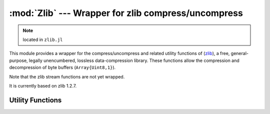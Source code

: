 :mod:`Zlib` --- Wrapper for zlib compress/uncompress
====================================================

.. module:: Zlib
   :synopsis: Zlib compress/uncompress wrapper

.. note:: located in ``zlib.jl``

This module provides a wrapper for the compress/uncompress and related
utility functions of (`zlib <http://zlib.net/>`_), a free,
general-purpose, legally unencumbered, lossless data-compression
library.  These functions allow the compression and decompression of
byte buffers (``Array{Uint8,1}``).

Note that the zlib stream functions are not yet wrapped.  

It is currently based on zlib 1.2.7.

Utility Functions
-----------------

.. function:: compress_bound(input_size)

   Returns the maximum size of the compressed output buffer for a
   given uncompressed input size.


.. function:: compress(source, [level])

   Compresses source using the given compression level, and returns
   the compressed buffer (``Array{Uint8,1}``).  ``level`` is an
   integer between 0 and 9, or one of ``Z_NO_COMPRESSION``,
   ``Z_BEST_SPEED``, ``Z_BEST_COMPRESSION``, or
   ``Z_DEFAULT_COMPRESSION``.  It defaults to
   ``Z_DEFAULT_COMPRESSION``.

   If an error occurs, ``compress`` throws a :class:`ZError` with more
   information about the error.


.. function:: compress_to_buffer(source, dest, level=Z_DEFAULT_COMPRESSION)

   Compresses the source buffer into the destination buffer, and
   returns the number of bytes written into dest.

   If an error occurs, ``uncompress`` throws a :class:`ZError` with more
   information about the error.


.. function:: uncompress(source, [uncompressed_size])

   Allocates a buffer of size ``uncompressed_size``, uncompresses
   source to this buffer using the given compression level, and
   returns the compressed buffer.  If ``uncompressed_size`` is not
   given, the size of the output buffer is estimated as
   ``2*length(source)``.  If the uncompressed_size is larger than
   uncompressed_size, the allocated buffer is grown and the
   uncompression is retried.

   If an error occurs, ``uncompress`` throws a :class:`ZError` with more
   information about the error.


.. function:: uncompress_to_buffer(source, dest)

   Uncompresses the source buffer into the destination buffer.
   Returns the number of bytes written into dest.  An error is thrown
   if the destination buffer does not have enough space.

   If an error occurs, ``uncompress_to_buffer`` throws a :class:`ZError`
   with more information about the error.

